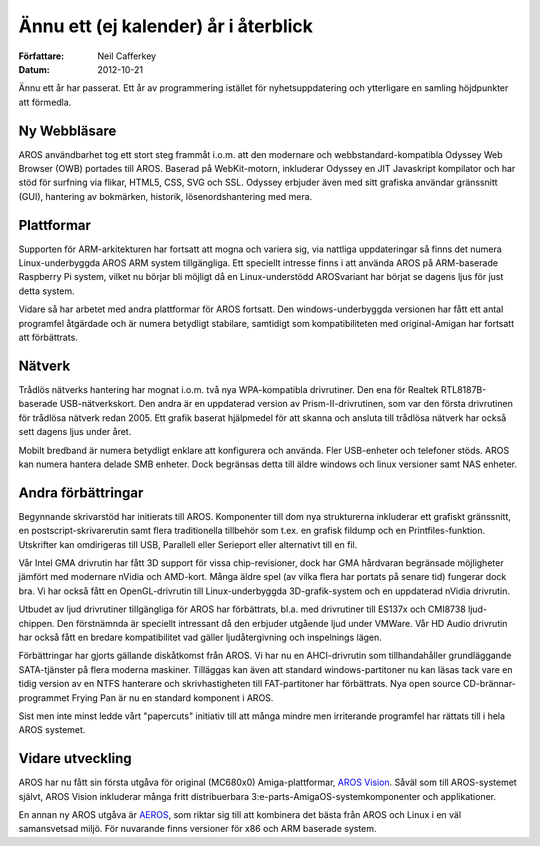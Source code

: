=====================================
Ännu ett (ej kalender) år i återblick
=====================================

:Författare:   Neil Cafferkey
:Datum:        2012-10-21

Ännu ett år har passerat. Ett år av programmering istället för
nyhetsuppdatering och ytterligare en samling höjdpunkter att förmedla.

Ny Webbläsare
-------------

AROS användbarhet tog ett stort steg frammåt i.o.m. att den modernare och
webbstandard-kompatibla Odyssey Web Browser (OWB) portades till AROS. Baserad
på WebKit-motorn, inkluderar Odyssey en JIT Javaskript kompilator och har stöd
för surfning via flikar, HTML5, CSS, SVG och SSL. Odyssey erbjuder även med
sitt grafiska användar gränssnitt (GUI), hantering av bokmärken, historik,
lösenordshantering med mera.


Plattformar
-----------

Supporten för ARM-arkitekturen har fortsatt att mogna och variera sig, via
nattliga uppdateringar så finns det numera Linux-underbyggda AROS ARM system
tillgängliga. Ett speciellt intresse finns i att använda AROS på ARM-baserade
Raspberry Pi system, vilket nu börjar bli möjligt då en Linux-understödd
AROSvariant har börjat se dagens ljus för just detta system.

Vidare så har arbetet med andra plattformar för AROS fortsatt. Den
windows-underbyggda versionen har fått ett antal programfel åtgärdade och är
numera betydligt stabilare, samtidigt som kompatibiliteten med original-Amigan
har fortsatt att förbättrats.


Nätverk
-------

Trådlös nätverks hantering har mognat i.o.m. två nya WPA-kompatibla
drivrutiner. Den ena för Realtek RTL8187B-baserade USB-nätverkskort. Den andra
är en uppdaterad version av Prism-II-drivrutinen, som var den första
drivrutinen för trådlösa nätverk redan 2005. Ett grafik baserat hjälpmedel för
att skanna och ansluta till trådlösa nätverk har också sett dagens ljus under
året.

Mobilt bredband är numera betydligt enklare att konfigurera och använda. Fler
USB-enheter och telefoner stöds. AROS kan numera hantera delade SMB enheter.
Dock begränsas detta till äldre windows och linux versioner samt NAS enheter.


Andra förbättringar
-------------------

Begynnande skrivarstöd har initierats till AROS. Komponenter till dom nya
strukturerna inkluderar ett grafiskt gränssnitt, en postscript-skrivarerutin
samt flera traditionella tillbehör som t.ex. en grafisk fildump och en
Printfiles-funktion. Utskrifter kan omdirigeras till USB, Parallell eller
Serieport eller alternativt till en fil.

Vår Intel GMA drivrutin har fått 3D support för vissa chip-revisioner, dock
har GMA hårdvaran begränsade möjligheter jämfört med modernare nVidia och
AMD-kort. Många äldre spel (av vilka flera har portats på senare tid) fungerar
dock bra. Vi har också fått en OpenGL-drivrutin till Linux-underbyggda
3D-grafik-system och en uppdaterad nVidia drivrutin.

Utbudet av ljud drivrutiner tillgängliga för AROS har förbättrats, bl.a. med
drivrutiner till ES137x och CMI8738 ljud-chippen. Den förstnämnda är speciellt
intressant då den erbjuder utgående ljud under VMWare. Vår HD Audio drivrutin
har också fått en bredare kompatibilitet vad gäller ljudåtergivning och
inspelnings lägen.

Förbättringar har gjorts gällande diskåtkomst från AROS. Vi har nu en
AHCI-drivrutin som tillhandahåller grundläggande SATA-tjänster på flera
moderna maskiner. Tilläggas kan även att standard windows-partitoner nu kan
läsas tack vare en tidig version av en NTFS hanterare och skrivhastigheten
till FAT-partitoner har förbättrats. Nya open source CD-brännar-programmet
Frying Pan är nu en standard komponent i AROS.

Sist men inte minst ledde vårt "papercuts" initiativ till att många mindre
men irriterande programfel har rättats till i hela AROS systemet.


Vidare utveckling
-----------------

AROS har nu fått sin första utgåva för original (MC680x0) Amiga-plattformar,
`AROS Vision`__. Såväl som till AROS-systemet självt, AROS Vision inkluderar många
fritt distribuerbara 3:e-parts-AmigaOS-systemkomponenter och applikationer.

En annan ny AROS utgåva är `AEROS`__, som riktar sig till att kombinera det
bästa från AROS och Linux i en väl samansvetsad miljö. För nuvarande finns
versioner för x86 och ARM baserade system.

__ http://www.natami-news.de/html/aros_vision.html
__ http://www.aeros-os.org/
